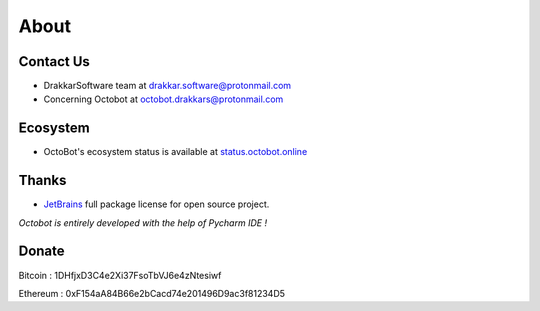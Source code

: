 .. role:: raw-html-m2r(raw)
   :format: html


About
=====

Contact Us
----------


* DrakkarSoftware team at drakkar.software@protonmail.com
* Concerning Octobot at octobot.drakkars@protonmail.com

Ecosystem
----------

* OctoBot's ecosystem status is available at `status.octobot.online <https://status.octobot.online>`_

Thanks
------


* `JetBrains <https://www.jetbrains.com/opensource/>`_ full package license for open source project. 

*Octobot is entirely developed with the help of Pycharm IDE !*

Donate
------

Bitcoin : 1DHfjxD3C4e2Xi37FsoTbVJ6e4zNtesiwf

Ethereum : 0xF154aA84B66e2bCacd74e201496D9ac3f81234D5

